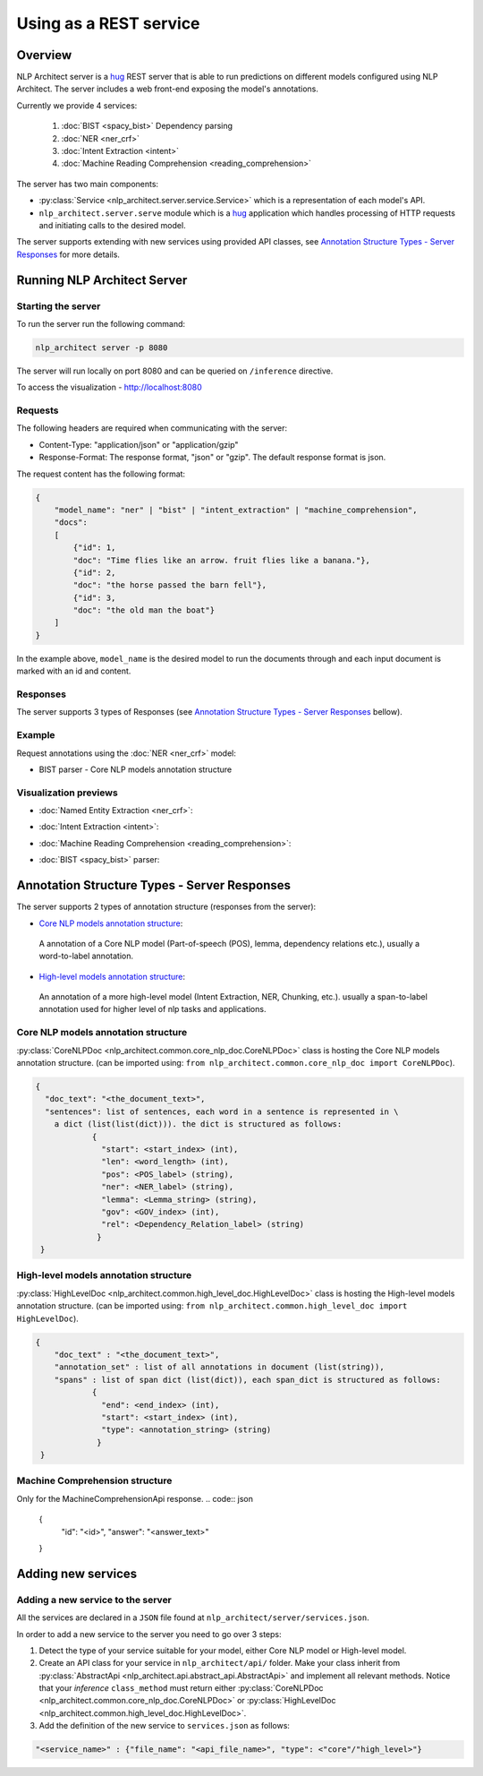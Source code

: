 .. ---------------------------------------------------------------------------
.. Copyright 2016-2018 Intel Corporation
..
.. Licensed under the Apache License, Version 2.0 (the "License");
.. you may not use this file except in compliance with the License.
.. You may obtain a copy of the License at
..
..      http://www.apache.org/licenses/LICENSE-2.0
..
.. Unless required by applicable law or agreed to in writing, software
.. distributed under the License is distributed on an "AS IS" BASIS,
.. WITHOUT WARRANTIES OR CONDITIONS OF ANY KIND, either express or implied.
.. See the License for the specific language governing permissions and
.. limitations under the License.
.. ---------------------------------------------------------------------------

Using as a REST service
#######################

Overview
========
NLP Architect server is a `hug <http://www.hug.rest/>`_ REST server that is
able to run predictions on different models configured using NLP Architect.
The server includes a web front-end exposing the model's annotations.

Currently we provide 4 services:

 1. :doc:`BIST <spacy_bist>` Dependency parsing
 2. :doc:`NER <ner_crf>`
 3. :doc:`Intent Extraction <intent>`
 4. :doc:`Machine Reading Comprehension <reading_comprehension>`

The server has two main components:

- :py:class:`Service <nlp_architect.server.service.Service>` which is a representation of each model's API.
- ``nlp_architect.server.serve`` module which is a `hug <http://www.hug.rest/>`_ application which handles processing of HTTP requests and initiating calls to the desired model.

The server supports extending with new services using provided API classes, see `Annotation Structure Types - Server Responses`_ for more details.

Running NLP Architect Server
============================
Starting the server
-------------------
To run the server run the following command:

.. code:: bash

    nlp_architect server -p 8080

The server will run locally on port 8080 and can be queried on ``/inference`` directive.

To access the visualization - http://localhost:8080

Requests
--------
The following headers are required when communicating with the server:

- Content-Type: "application/json" or "application/gzip"
- Response-Format: The response format, "json" or "gzip". The default response format is json.

The request content has the following format:

.. code:: json

    {
        "model_name": "ner" | "bist" | "intent_extraction" | "machine_comprehension",
        "docs":
        [
            {"id": 1,
            "doc": "Time flies like an arrow. fruit flies like a banana."},
            {"id": 2,
            "doc": "the horse passed the barn fell"},
            {"id": 3,
            "doc": "the old man the boat"}
        ]
    }

In the example above, ``model_name`` is the desired model to run the documents through and each input document is marked with an id and content.

Responses
---------
The server supports 3 types of Responses (see `Annotation Structure Types - Server Responses`_ bellow).

Example
-------

Request annotations using the :doc:`NER <ner_crf>` model:

.. code:: json

.. image :: assets/service_cards.png

- BIST parser - Core NLP models annotation structure



Visualization previews
----------------------

- :doc:`Named Entity Extraction <ner_crf>`:

  .. image :: assets/ner_service.png

- :doc:`Intent Extraction <intent>`:

  .. image :: assets/intent_service.png

- :doc:`Machine Reading Comprehension <reading_comprehension>`:

  .. image :: assets/mrc_service.png

- :doc:`BIST <spacy_bist>` parser:

  .. image :: assets/bist_service.png


Annotation Structure Types - Server Responses
=============================================
The server supports 2 types of annotation structure (responses from the server):

-  `Core NLP models annotation structure`_:
  A annotation of a Core NLP model (Part-of-speech (POS), lemma, dependency relations etc.), usually a word-to-label annotation.

-  `High-level models annotation structure`_:
  An annotation of a more high-level model (Intent Extraction, NER, Chunking, etc.). usually a span-to-label annotation used for higher level of nlp tasks and applications.


Core NLP models annotation structure
------------------------------------
:py:class:`CoreNLPDoc <nlp_architect.common.core_nlp_doc.CoreNLPDoc>` class is hosting the Core NLP models annotation structure.
(can be imported using: ``from nlp_architect.common.core_nlp_doc import CoreNLPDoc``).

.. code:: json

  {
    "doc_text": "<the_document_text>",
    "sentences": list of sentences, each word in a sentence is represented in \
      a dict (list(list(dict))). the dict is structured as follows:
              {
                "start": <start_index> (int),
                "len": <word_length> (int),
                "pos": <POS_label> (string),
                "ner": <NER_label> (string),
                "lemma": <Lemma_string> (string),
                "gov": <GOV_index> (int),
                "rel": <Dependency_Relation_label> (string)
               }
   }

High-level models annotation structure
--------------------------------------
:py:class:`HighLevelDoc <nlp_architect.common.high_level_doc.HighLevelDoc>` class is hosting the High-level models annotation structure.
(can be imported using: ``from nlp_architect.common.high_level_doc import HighLevelDoc``).

.. code:: json

  {
      "doc_text" : "<the_document_text>",
      "annotation_set" : list of all annotations in document (list(string)),
      "spans" : list of span dict (list(dict)), each span_dict is structured as follows:
              {
                "end": <end_index> (int),
                "start": <start_index> (int),
                "type": <annotation_string> (string)
               }
   }

Machine Comprehension structure
-------------------------------
Only for the MachineComprehensionApi response.
.. code:: json

 {
  "id": "<id>",
  "answer": "<answer_text>"
 }

Adding new services
===================
Adding a new service to the server
----------------------------------
All the services are declared in a ``JSON`` file found at ``nlp_architect/server/services.json``.

In order to add a new service to the server you need to go over 3 steps:

1. Detect the type of your service suitable for your model, either Core NLP model or High-level model.
2. Create an API class for your service in  ``nlp_architect/api/`` folder. Make your class inherit from :py:class:`AbstractApi <nlp_architect.api.abstract_api.AbstractApi>` and implement all relevant methods. Notice that your `inference` ``class_method`` must return either :py:class:`CoreNLPDoc <nlp_architect.common.core_nlp_doc.CoreNLPDoc>` or :py:class:`HighLevelDoc <nlp_architect.common.high_level_doc.HighLevelDoc>`.
3. Add the definition of the new service to ``services.json`` as follows:

.. code:: json

    "<service_name>" : {"file_name": "<api_file_name>", "type": <"core"/"high_level>"}

.. .. include:: service_deploy.rst